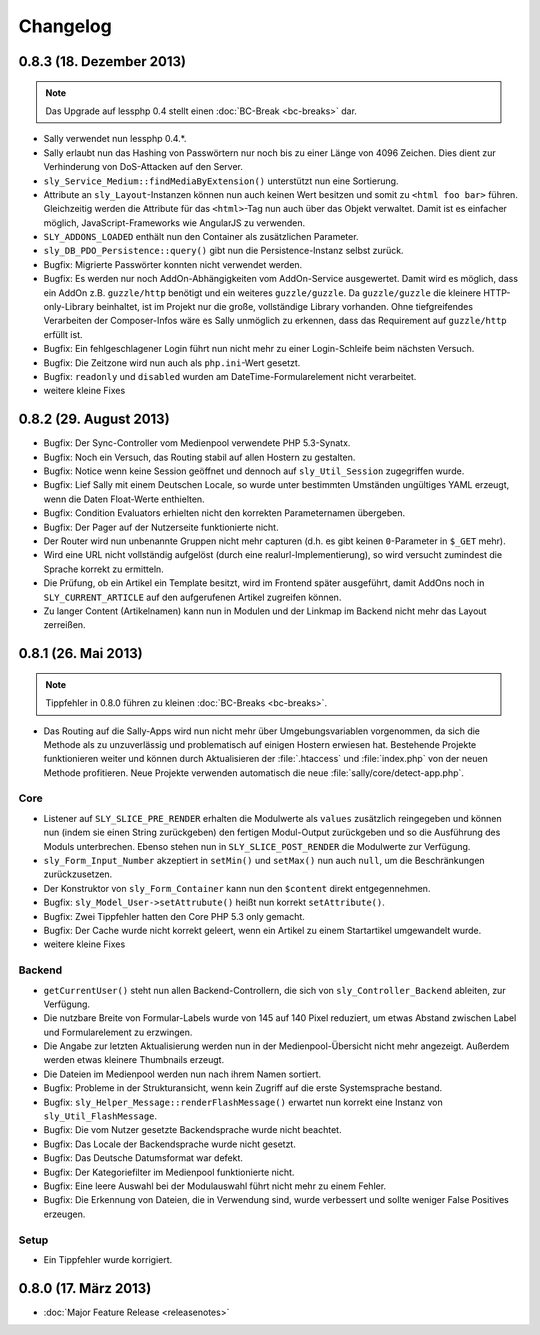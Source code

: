 Changelog
=========

0.8.3 (18. Dezember 2013)
-------------------------

.. note::

  Das Upgrade auf lessphp 0.4 stellt einen :doc:`BC-Break <bc-breaks>` dar.

* Sally verwendet nun lessphp 0.4.*.
* Sally erlaubt nun das Hashing von Passwörtern nur noch bis zu einer Länge von
  4096 Zeichen. Dies dient zur Verhinderung von DoS-Attacken auf den Server.
* ``sly_Service_Medium::findMediaByExtension()`` unterstützt nun eine
  Sortierung.
* Attribute an ``sly_Layout``-Instanzen können nun auch keinen Wert besitzen und
  somit zu ``<html foo bar>`` führen. Gleichzeitig werden die Attribute für das
  ``<html>``-Tag nun auch über das Objekt verwaltet. Damit ist es einfacher
  möglich, JavaScript-Frameworks wie AngularJS zu verwenden.
* ``SLY_ADDONS_LOADED`` enthält nun den Container als zusätzlichen Parameter.
* ``sly_DB_PDO_Persistence::query()`` gibt nun die Persistence-Instanz selbst
  zurück.
* Bugfix: Migrierte Passwörter konnten nicht verwendet werden.
* Bugfix: Es werden nur noch AddOn-Abhängigkeiten vom AddOn-Service ausgewertet.
  Damit wird es möglich, dass ein AddOn z.B. ``guzzle/http`` benötigt und ein
  weiteres ``guzzle/guzzle``. Da ``guzzle/guzzle`` die kleinere HTTP-only-Library
  beinhaltet, ist im Projekt nur die große, vollständige Library vorhanden. Ohne
  tiefgreifendes Verarbeiten der Composer-Infos wäre es Sally unmöglich zu
  erkennen, dass das Requirement auf ``guzzle/http`` erfüllt ist.
* Bugfix: Ein fehlgeschlagener Login führt nun nicht mehr zu einer
  Login-Schleife beim nächsten Versuch.
* Bugfix: Die Zeitzone wird nun auch als ``php.ini``-Wert gesetzt.
* Bugfix: ``readonly`` und ``disabled`` wurden am DateTime-Formularelement nicht
  verarbeitet.
* weitere kleine Fixes

0.8.2 (29. August 2013)
-----------------------

* Bugfix: Der Sync-Controller vom Medienpool verwendete PHP 5.3-Synatx.
* Bugfix: Noch ein Versuch, das Routing stabil auf allen Hostern zu gestalten.
* Bugfix: Notice wenn keine Session geöffnet und dennoch auf
  ``sly_Util_Session`` zugegriffen wurde.
* Bugfix: Lief Sally mit einem Deutschen Locale, so wurde unter bestimmten
  Umständen ungültiges YAML erzeugt, wenn die Daten Float-Werte enthielten.
* Bugfix: Condition Evaluators erhielten nicht den korrekten Parameternamen
  übergeben.
* Bugfix: Der Pager auf der Nutzerseite funktionierte nicht.
* Der Router wird nun unbenannte Gruppen nicht mehr capturen (d.h. es gibt
  keinen ``0``-Parameter in ``$_GET`` mehr).
* Wird eine URL nicht vollständig aufgelöst (durch eine
  realurl-Implementierung), so wird versucht zumindest die Sprache korrekt zu
  ermitteln.
* Die Prüfung, ob ein Artikel ein Template besitzt, wird im Frontend später
  ausgeführt, damit AddOns noch in ``SLY_CURRENT_ARTICLE`` auf den aufgerufenen
  Artikel zugreifen können.
* Zu langer Content (Artikelnamen) kann nun in Modulen und der Linkmap im
  Backend nicht mehr das Layout zerreißen.

0.8.1 (26. Mai 2013)
--------------------

.. note::

  Tippfehler in 0.8.0 führen zu kleinen :doc:`BC-Breaks <bc-breaks>`.

* Das Routing auf die Sally-Apps wird nun nicht mehr über Umgebungsvariablen
  vorgenommen, da sich die Methode als zu unzuverlässig und problematisch auf
  einigen Hostern erwiesen hat. Bestehende Projekte funktionieren weiter und
  können durch Aktualisieren der :file:`.htaccess` und :file:`index.php` von
  der neuen Methode profitieren. Neue Projekte verwenden automatisch die neue
  :file:`sally/core/detect-app.php`.

Core
^^^^

* Listener auf ``SLY_SLICE_PRE_RENDER`` erhalten die Modulwerte als ``values``
  zusätzlich reingegeben und können nun (indem sie einen String zurückgeben)
  den fertigen Modul-Output zurückgeben und so die Ausführung des Moduls
  unterbrechen. Ebenso stehen nun in ``SLY_SLICE_POST_RENDER`` die Modulwerte
  zur Verfügung.
* ``sly_Form_Input_Number`` akzeptiert in ``setMin()`` und ``setMax()`` nun auch
  ``null``, um die Beschränkungen zurückzusetzen.
* Der Konstruktor von ``sly_Form_Container`` kann nun den ``$content`` direkt
  entgegennehmen.
* Bugfix: ``sly_Model_User->setAttrubute()`` heißt nun korrekt
  ``setAttribute()``.
* Bugfix: Zwei Tippfehler hatten den Core PHP 5.3 only gemacht.
* Bugfix: Der Cache wurde nicht korrekt geleert, wenn ein Artikel zu einem
  Startartikel umgewandelt wurde.
* weitere kleine Fixes

Backend
^^^^^^^

* ``getCurrentUser()`` steht nun allen Backend-Controllern, die sich von
  ``sly_Controller_Backend`` ableiten, zur Verfügung.
* Die nutzbare Breite von Formular-Labels wurde von 145 auf 140 Pixel reduziert,
  um etwas Abstand zwischen Label und Formularelement zu erzwingen.
* Die Angabe zur letzten Aktualisierung werden nun in der Medienpool-Übersicht
  nicht mehr angezeigt. Außerdem werden etwas kleinere Thumbnails erzeugt.
* Die Dateien im Medienpool werden nun nach ihrem Namen sortiert.
* Bugfix: Probleme in der Strukturansicht, wenn kein Zugriff auf die erste
  Systemsprache bestand.
* Bugfix: ``sly_Helper_Message::renderFlashMessage()`` erwartet nun korrekt eine
  Instanz von ``sly_Util_FlashMessage``.
* Bugfix: Die vom Nutzer gesetzte Backendsprache wurde nicht beachtet.
* Bugfix: Das Locale der Backendsprache wurde nicht gesetzt.
* Bugfix: Das Deutsche Datumsformat war defekt.
* Bugfix: Der Kategoriefilter im Medienpool funktionierte nicht.
* Bugfix: Eine leere Auswahl bei der Modulauswahl führt nicht mehr zu einem
  Fehler.
* Bugfix: Die Erkennung von Dateien, die in Verwendung sind, wurde verbessert
  und sollte weniger False Positives erzeugen.

Setup
^^^^^

* Ein Tippfehler wurde korrigiert.

0.8.0 (17. März 2013)
---------------------

* :doc:`Major Feature Release <releasenotes>`
